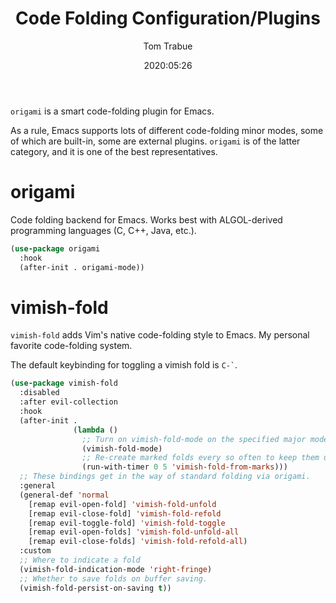 #+title:  Code Folding Configuration/Plugins
#+author: Tom Trabue
#+email:  tom.trabue@gmail.com
#+date:   2020:05:26
#+STARTUP: fold

=origami= is a smart code-folding plugin for Emacs.

As a rule, Emacs supports lots of different code-folding minor modes, some
of which are built-in, some are external plugins. =origami= is of the latter
category, and it is one of the best representatives.

* origami
  Code folding backend for Emacs. Works best with ALGOL-derived programming
  languages (C, C++, Java, etc.).

#+begin_src emacs-lisp
  (use-package origami
    :hook
    (after-init . origami-mode))
#+end_src

* vimish-fold
  =vimish-fold= adds Vim's native code-folding style to Emacs. My personal
  favorite code-folding system.

  The default keybinding for toggling a vimish fold is =C-`=.

#+begin_src emacs-lisp
  (use-package vimish-fold
    :disabled
    :after evil-collection
    :hook
    (after-init .
                (lambda ()
                  ;; Turn on vimish-fold-mode on the specified major modes
                  (vimish-fold-mode)
                  ;; Re-create marked folds every so often to keep them up-to-date.
                  (run-with-timer 0 5 'vimish-fold-from-marks)))
    ;; These bindings get in the way of standard folding via origami.
    :general
    (general-def 'normal
      [remap evil-open-fold] 'vimish-fold-unfold
      [remap evil-close-fold] 'vimish-fold-refold
      [remap evil-toggle-fold] 'vimish-fold-toggle
      [remap evil-open-folds] 'vimish-fold-unfold-all
      [remap evil-close-folds] 'vimish-fold-refold-all)
    :custom
    ;; Where to indicate a fold
    (vimish-fold-indication-mode 'right-fringe)
    ;; Whether to save folds on buffer saving.
    (vimish-fold-persist-on-saving t))
#+end_src
